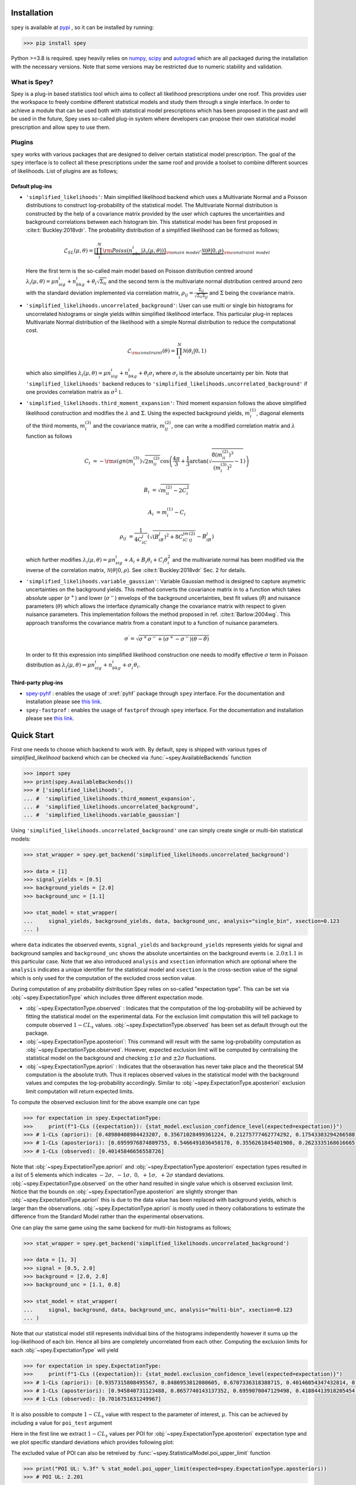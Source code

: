 .. _sec:installation:

Installation
============

``spey`` is available at `pypi <https://pypi.org>`_ , so it can be installed by running:

.. code-block:: bash

    >>> pip install spey


Python >=3.8 is required. spey heavily relies on `numpy <https://numpy.org/doc/stable/>`_, 
`scipy <https://docs.scipy.org/doc/scipy/>`_ and `autograd <https://github.com/HIPS/autograd>`_ 
which are all packaged during the installation with the necessary versions. Note that some 
versions may be restricted due to numeric stability and validation.

What is Spey?
-------------

Spey is a plug-in based statistics tool which aims to collect all likelihood prescriptions 
under one roof. This provides user the workspace to freely combine different statistical models 
and study them through a single interface. In order to achieve a module that can be used both 
with statistical model prescriptions which has been proposed in the past and will be used in the
future, Spey uses so-called plug-in system where developers can propose their own statistical 
model prescription and allow spey to use them.

.. _sec:plugins:

Plugins
-------

``spey`` works with various packages that are designed to deliver certain statistical model
prescription. The goal of the ``spey`` interface is to collect all these prescriptions under
the same roof and provide a toolset to combine different sources of likelihoods. List of plugins
are as follows;

Default plug-ins
~~~~~~~~~~~~~~~~

* ``'simplified_likelihoods'``: Main simplified likelihood backend which uses a Multivariate 
  Normal and a Poisson distributions to construct log-probability of the statistical model. 
  The Multivariate Normal distribution is constructed by the help of a covariance matrix 
  provided by the user which captures the uncertainties and background correlations between 
  each histogram bin. This statistical model has been first proposed in :cite:t:`Buckley:2018vdr`. 
  The probability distribution of a simplified likelihood can be formed as follows;

  .. math:: 

        \mathcal{L}_{SL}(\mu,\theta) = \underbrace{\left[\prod_i^N {\rm Poiss}\left(n^i_{obs} | 
        \lambda_i(\mu, \theta)\right) \right]}_{\rm main\ model}
        \cdot \underbrace{\mathcal{N}(\theta | 0, \rho)}_{\rm constraint\ model}

  Here the first term is the so-called main model based on Poisson distribution centred around 
  :math:`\lambda_i(\mu, \theta) = \mu n^i_{sig} + n^i_{bkg} + \theta_i \sqrt{\Sigma_{ii}}` and 
  the second term is the multivariate normal distribution centred around zero with the 
  standard deviation implemented via correlation matrix, 
  :math:`\rho_{ij} = \frac{\Sigma_{ij}}{\sqrt{\Sigma_{ii}\Sigma_{jj}}}` and :math:`\Sigma` being 
  the covariance matrix.

* ``'simplified_likelihoods.uncorrelated_background'``: User can use multi or single bin histograms 
  for uncorrelated histograms or single yields within simplified likelihood interface. This particular 
  plug-in replaces Multivariate Normal distribution of the likelihood with a simple Normal 
  distribution to reduce the computational cost.

  .. math:: 

        \mathcal{L}_{\rm constraint}(\theta) = \prod_i^N \mathcal{N}(\theta_i | 0, 1)
    
  which also simplifies :math:`\lambda_i(\mu, \theta) = \mu n^i_{sig} + n^i_{bkg} + \theta_i\sigma_i`
  where :math:`\sigma_i` is the absolute uncertainty per bin. Note that ``'simplified_likelihoods'`` 
  backend reduces to ``'simplified_likelihoods.uncorrelated_background'`` if one provides correlation 
  matrix as :math:`\sigma^2\mathbb{1}`.


* ``'simplified_likelihoods.third_moment_expansion'``: Third moment expansion follows the above 
  simplified likelihood construction and modifies the :math:`\lambda` and :math:`\Sigma`. 
  Using the expected background yields, :math:`m^{(1)}_i`, diagonal elements of the third moments, 
  :math:`m^{(3)}_i` and the covariance matrix, :math:`m^{(2)}_{ij}`, one can write a modified 
  correlation matrix and :math:`\lambda` function as follows

  .. math:: 

        C_i &= -{\rm sign}(m^{(3)}_i) \sqrt{2 m^{(2)}_{ii}} \cos\left( \frac{4\pi}{3} + 
        \frac{1}{3}\arctan\left(\sqrt{ \frac{8(m^{(2)}_{ii})^3}{(m^{(3)}_i)^2} - 1}\right) \right)
        
        B_i &= \sqrt{m^{(2)}_{ii} - 2 C_i^2}

        A_i &=  m^{(1)}_i - C_i

        \rho_{ij} &= \frac{1}{4C_iC_j} \left( \sqrt{(B_iB_j)^2 + 8C_iC_jm^{(2)}_{ij}} - B_iB_j \right)

  which further modifies :math:`\lambda_i(\mu, \theta) = \mu n^i_{sig} + A_i + B_i \theta_i + C_i \theta_i^2`
  and the multivariate normal has been modified via the inverse of the correlation matrix, 
  :math:`\mathcal{N}(\theta | 0, \rho)`. See :cite:t:`Buckley:2018vdr` Sec. 2 for details.

* ``'simplified_likelihoods.variable_gaussian'``: Variable Gaussian method is designed to capture 
  asymetric uncertainties on the background yields. This method converts the covariance matrix in 
  to a function which takes absolute upper (:math:`\sigma^+`) and lower (:math:`\sigma^-`) envelops of the 
  background uncertainties, best fit values (:math:`\hat\theta`) and nuisance parameters 
  (:math:`\theta`) which allows the interface dynamically change the covariance 
  matrix with respect to given nuisance parameters. This implementation follows the method 
  proposed in ref. :cite:t:`Barlow:2004wg`. This approach transforms the covariance matrix from 
  a constant input to a function of nuisance parameters.

  .. math:: 

      \sigma^\prime = \sqrt{\sigma^+\sigma^-  + (\sigma^+ - \sigma^-)(\theta - \hat\theta)}

  In order to fit this expression into simplified likelihood construction one needs to modify effective
  :math:`\sigma` term in Poisson distribution as 
  :math:`\lambda_i(\mu, \theta) = \mu n^i_{sig} + n^i_{bkg} + \sigma^\prime_i \theta_i`.

Third-party plug-ins
~~~~~~~~~~~~~~~~~~~~

* `spey-pyhf <https://github.com/SpeysideHEP/spey-pyhf>`_ : enables the usage of :xref:`pyhf` 
  package through ``spey`` interface. For the documentation and installation please see 
  `this link <https://github.com/SpeysideHEP/spey-pyhf>`_.

* ``spey-fastprof`` : enables the usage of ``fastprof`` through ``spey`` interface. For the 
  documentation and installation please see `this link <https://github.com/SpeysideHEP/spey-pyhf>`_.

.. _sec:quick_start:

Quick Start
===========

First one needs to choose which backend to work with. By default, spey is shipped with various types of 
`simplified_likelihood` backend which can be checked via :func:`~spey.AvailableBackends` function

.. code:: python

    >>> import spey
    >>> print(spey.AvailableBackends())
    >>> # ['simplified_likelihoods', 
    ... #  'simplified_likelihoods.third_moment_expansion', 
    ... #  'simplified_likelihoods.uncorrelated_background', 
    ... #  'simplified_likelihoods.variable_gaussian']

Using ``'simplified_likelihoods.uncorrelated_background'`` one can simply create single or multi-bin
statistical models:

.. code:: python

    >>> stat_wrapper = spey.get_backend('simplified_likelihoods.uncorrelated_background')

    >>> data = [1]
    >>> signal_yields = [0.5]
    >>> background_yields = [2.0]
    >>> background_unc = [1.1]

    >>> stat_model = stat_wrapper(
    ...     signal_yields, background_yields, data, background_unc, analysis="single_bin", xsection=0.123
    ... )

where ``data`` indicates the observed events, ``signal_yields`` and ``background_yields`` represents
yields for signal and background samples and ``background_unc`` shows the absolute uncertainties on 
the background events i.e. :math:`2.0\pm1.1` in this particular case. Note that we also introduced 
``analysis`` and ``xsection`` information which are optional where the ``analysis`` indicates a unique
identifier for the statistical model and ``xsection`` is the cross-section value of the signal which is
only used for the computation of the excluded cross section value.

During computation of any probability distribution Spey relies on so-called "expectation type". 
This can be set via :obj:`~spey.ExpectationType` which includes three different expectation mode.

* :obj:`~spey.ExpectationType.observed` : Indicates that the computation of the log-probability will be 
  achieved by fitting the statistical model on the experimental data. For the exclusion limit computation
  this will tell package to compute observed :math:`1-CL_s` values. :obj:`~spey.ExpectationType.observed`
  has been set as default through out the package.

* :obj:`~spey.ExpectationType.aposteriori`: This command will result with the same log-probability computation
  as :obj:`~spey.ExpectationType.observed`. However, expected exclusion limit will be computed by centralising
  the statistical model on the background and checking :math:`\pm1\sigma` and :math:`\pm2\sigma` fluctuations.

* :obj:`~spey.ExpectationType.apriori` : Indicates that the obseravation has never take place and the theoretical
  SM computation is the absolute truth. Thus it replaces observed values in the statistical model with the 
  background values and computes the log-probability accordingly. Similar to :obj:`~spey.ExpectationType.aposteriori`
  exclusion limit computation will return expected limits.

To compute the observed exclusion limit for the above example one can type

.. code:: python

    >>> for expectation in spey.ExpectationType:
    >>>     print(f"1-CLs ({expectation}): {stat_model.exclusion_confidence_level(expected=expectation)}")
    >>> # 1-CLs (apriori): [0.48980408984423207, 0.35671028499361224, 0.21275777462774292, 0.17543303294266588, 0.17543303294266588]
    >>> # 1-CLs (aposteriori): [0.6959976874809755, 0.5466491036450178, 0.3556261845401908, 0.2623335168616665, 0.2623335168616665]
    >>> # 1-CLs (observed): [0.40145846656558726]

Note that :obj:`~spey.ExpectationType.apriori` and :obj:`~spey.ExpectationType.aposteriori` expectation types 
resulted in a list of 5 elements which indicates :math:`-2\sigma,\ -1\sigma,\ 0,\ +1\sigma,\ +2\sigma` standard deviations.
:obj:`~spey.ExpectationType.observed` on the other hand resulted in single value which is observed exclusion limit.
Notice that the bounds on :obj:`~spey.ExpectationType.aposteriori` are slightly stronger than :obj:`~spey.ExpectationType.apriori`
this is due to the data value has been replaced with background yields, which is larger than the observations. 
:obj:`~spey.ExpectationType.apriori` is mostly used in theory collaborations to estimate the difference from the Standard Model
rather than the experimental observations.

One can play the same game using the same backend for multi-bin histograms as follows;

.. code:: python

    >>> stat_wrapper = spey.get_backend('simplified_likelihoods.uncorrelated_background')

    >>> data = [1, 3]
    >>> signal = [0.5, 2.0]
    >>> background = [2.0, 2.8]
    >>> background_unc = [1.1, 0.8]

    >>> stat_model = stat_wrapper(
    ...     signal, background, data, background_unc, analysis="multi-bin", xsection=0.123
    ... )

Note that our statistical model still represents individual bins of the histograms independently however it sums up the 
log-likelihood of each bin. Hence all bins are completely uncorrelated from each other. Computing the exclusion limits
for each :obj:`~spey.ExpectationType` will yield

.. code:: python

    >>> for expectation in spey.ExpectationType:
    >>>     print(f"1-CLs ({expectation}): {stat_model.exclusion_confidence_level(expected=expectation)}")
    >>> # 1-CLs (apriori): [0.9357315808495567, 0.8480953812080605, 0.6707336318388715, 0.40146054347432814, 0.40146054347432814]
    >>> # 1-CLs (aposteriori): [0.945840731123488, 0.8657740143137352, 0.6959070047129498, 0.41884413918205454, 0.41034502645428916]
    >>> # 1-CLs (observed): [0.7016751631249967]

It is also possible to compute :math:`1-CL_s` value with respect to the parameter of interest, :math:`\mu`.
This can be achieved by including a value for ``poi_test`` argument

.. code:: python
    :linenos:

    >>> poiUL = np.array([stat_model.exclusion_confidence_level(poi_test=p, expected=spey.ExpectationType.aposteriori) for p in np.linspace(1,5,20)])
    >>> plt.plot(np.linspace(1,5,20), poiUL[:,2], color="tab:red")
    >>> plt.fill_between(np.linspace(1,5,20), poiUL[:,1], poiUL[:,3], alpha=0.8, color="green", lw=0)
    >>> plt.fill_between(np.linspace(1,5,20), poiUL[:,0], poiUL[:,4], alpha=0.5, color="yellow", lw=0)
    >>> plt.plot([1,5], [.95,.95], color="k", ls="dashed")
    >>> plt.xlabel("$\mu$")
    >>> plt.ylabel("$1-CL_s$")
    >>> plt.xlim([1,5])
    >>> plt.ylim([.4,1.01])
    >>> plt.text(4,0.9, r"$95\%\ {\rm CL}$")
    >>> plt.show()

Here in the first line we extract :math:`1-CL_s` values per POI for :obj:`~spey.ExpectationType.aposteriori` 
expectation type and we plot specific standard deviations which provides following plot:

.. image:: ./figs/brazilian_plot.png
    :align: center
    :scale: 70
    :alt: Exclusion confidence level with respect to parameter of interest, :math:`\mu`.

The excluded value of POI can also be retreived by :func:`~spey.StatisticalModel.poi_upper_limit` function

.. code:: python

    >>> print("POI UL: %.3f" % stat_model.poi_upper_limit(expected=spey.ExpectationType.aposteriori))
    >>> # POI UL: 2.201

which is exact point where red-curve and black dashed line meets. The upper limit for the :math:`\pm1\sigma`
or :math:`\pm2\sigma` bands can be extracted by setting ``expected_pvalue`` to ``"1sigma"`` or ``"2sigma"`` 
respectively, e.g.

.. code:: python

    >>> stat_model.poi_upper_limit(expected=spey.ExpectationType.aposteriori, expected_pvalue="1sigma")
    >>> # [1.4633382034219111, 2.2009296966966683, 3.3921192489003325]

At a more lower level, one can extract the likelihood information for the statistical model by calling 
:func:`~spey.StatisticalModel.likelihood` and :func:`~spey.StatisticalModel.maximize_likelihood` functions.
By default these will return negative log-likelihood values but this can be changed via ``return_nll=False``
argument. 

.. code:: python
    :linenos:

    >>> muhat_obs, maxllhd_obs = stat_model.maximize_likelihood(return_nll=False, )
    >>> muhat_apri, maxllhd_apri = stat_model.maximize_likelihood(return_nll=False, expected=spey.ExpectationType.apriori)

    >>> poi = np.linspace(-1.4,2.2,15)

    >>> llhd_obs = np.array([stat_model.likelihood(p, return_nll=False) for p in poi])
    >>> llhd_apri = np.array([stat_model.likelihood(p, expected=spey.ExpectationType.apriori, return_nll=False) for p in poi])

Here in first two lines we extracted maximum likelihood and the POI value that maximizes the likelihood for two different
expectation type. In the following we computed likelihood distribution for various POI values which then can be plotted
as follows

.. code:: python

    >>> plt.plot(poi, llhd_obs, label=r"${\rm observed}$")
    >>> plt.plot(poi, llhd_apri, label=r"${\rm apriori}$")
    >>> plt.scatter(muhat_obs, maxllhd_obs)
    >>> plt.scatter(muhat_apri, maxllhd_apri)

.. image:: ./figs/multi_bin_llhd.png
    :align: center
    :scale: 70
    :alt: Likelihood distribution for multi-bin statistical model.

Notice the slight difference between likelihood distributions, this is because of the use of different expectation types.
The dots on the likelihood distribution represents the point where likelihood is maximized. Since for an 
:obj:`~spey.ExpectationType.apriori` likelihood distribution observed and background values are the same, the likelihood
should peak at :math:`\mu=0`.

Bibliography
============

.. bibliography:: 